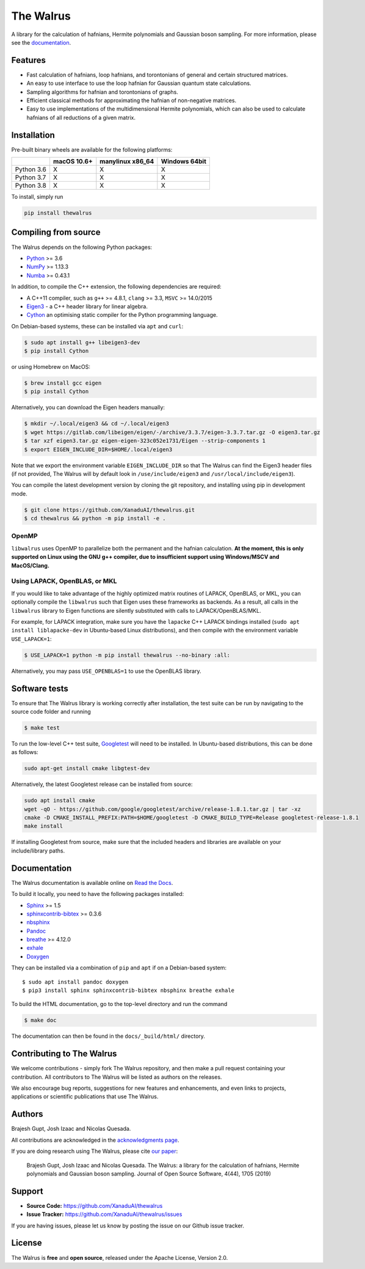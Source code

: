 The Walrus
##########

.. image:: https://circleci.com/gh/XanaduAI/thewalrus/tree/master.svg?style=svg
    :alt: CircleCI
    :target: https://circleci.com/gh/XanaduAI/thewalrus/tree/master

.. image:: https://ci.appveyor.com/api/projects/status/9udscqldo1xd25yk/branch/master?svg=true
    :alt: Appveyor
    :target: https://ci.appveyor.com/project/josh146/hafnian/branch/master

.. image:: https://img.shields.io/codecov/c/github/xanaduai/thewalrus/master.svg?style=flat
    :alt: Codecov coverage
    :target: https://codecov.io/gh/XanaduAI/thewalrus

.. image:: https://img.shields.io/codacy/grade/df94d22534cf4c05b1bddcf697011a82.svg?style=flat
    :alt: Codacy grade
    :target: https://app.codacy.com/app/XanaduAI/thewalrus?utm_source=github.com&utm_medium=referral&utm_content=XanaduAI/thewalrus&utm_campaign=badger

.. image:: https://img.shields.io/readthedocs/the-walrus.svg?style=flat
    :alt: Read the Docs
    :target: https://the-walrus.readthedocs.io

.. image:: https://img.shields.io/pypi/pyversions/thewalrus.svg?style=flat
    :alt: PyPI - Python Version
    :target: https://pypi.org/project/thewalrus

.. image:: https://joss.theoj.org/papers/10.21105/joss.01705/status.svg
    :alt: JOSS - The Journal of Open Source Software
    :target: https://doi.org/10.21105/joss.01705

A library for the calculation of hafnians, Hermite polynomials and Gaussian boson sampling. For more information, please see the `documentation <https://the-walrus.readthedocs.io>`_.

Features
========

* Fast calculation of hafnians, loop hafnians, and torontonians of general and certain structured matrices.

* An easy to use interface to use the loop hafnian for Gaussian quantum state calculations.

* Sampling algorithms for hafnian and torontonians of graphs.

* Efficient classical methods for approximating the hafnian of non-negative matrices.

* Easy to use implementations of the multidimensional Hermite polynomials, which can also be used to calculate hafnians of all reductions of a given matrix.


Installation
============

Pre-built binary wheels are available for the following platforms:

+------------+-------------+------------------+---------------+
|            | macOS 10.6+ | manylinux x86_64 | Windows 64bit |
+============+=============+==================+===============+
| Python 3.6 |      X      |        X         |       X       |
+------------+-------------+------------------+---------------+
| Python 3.7 |      X      |        X         |       X       |
+------------+-------------+------------------+---------------+
| Python 3.8 |      X      |        X         |       X       |
+------------+-------------+------------------+---------------+

To install, simply run

.. code-block:: bash

    pip install thewalrus


Compiling from source
=====================

The Walrus depends on the following Python packages:

* `Python <http://python.org/>`_ >= 3.6
* `NumPy <http://numpy.org/>`_  >= 1.13.3
* `Numba <https://numba.pydata.org/>`_ >= 0.43.1

In addition, to compile the C++ extension, the following dependencies are required:

* A C++11 compiler, such as ``g++`` >= 4.8.1, ``clang`` >= 3.3, ``MSVC`` >= 14.0/2015
* `Eigen3 <http://eigen.tuxfamily.org/index.php?title=Main_Page>`_ - a C++ header library for linear algebra.
* `Cython <https://cython.org/>`_ an optimising static compiler for the Python programming language.

On Debian-based systems, these can be installed via ``apt`` and ``curl``:

.. code-block:: console

    $ sudo apt install g++ libeigen3-dev
    $ pip install Cython

or using Homebrew on MacOS:

.. code-block:: console

    $ brew install gcc eigen
    $ pip install Cython

Alternatively, you can download the Eigen headers manually:

.. code-block:: console

    $ mkdir ~/.local/eigen3 && cd ~/.local/eigen3
    $ wget https://gitlab.com/libeigen/eigen/-/archive/3.3.7/eigen-3.3.7.tar.gz -O eigen3.tar.gz
    $ tar xzf eigen3.tar.gz eigen-eigen-323c052e1731/Eigen --strip-components 1
    $ export EIGEN_INCLUDE_DIR=$HOME/.local/eigen3

Note that we export the environment variable ``EIGEN_INCLUDE_DIR`` so that The Walrus can find the Eigen3 header files (if not provided, The Walrus will by default look in ``/use/include/eigen3`` and ``/usr/local/include/eigen3``).

You can compile the latest development version by cloning the git repository, and installing using pip in development mode.

.. code-block:: console

    $ git clone https://github.com/XanaduAI/thewalrus.git
    $ cd thewalrus && python -m pip install -e .


OpenMP
------

``libwalrus`` uses OpenMP to parallelize both the permanent and the hafnian calculation. **At the moment, this is only supported on Linux using the GNU g++ compiler, due to insufficient support using Windows/MSCV and MacOS/Clang.**



Using LAPACK, OpenBLAS, or MKL
------------------------------

If you would like to take advantage of the highly optimized matrix routines of LAPACK, OpenBLAS, or MKL, you can optionally compile the ``libwalrus`` such that Eigen uses these frameworks as backends. As a result, all calls in the ``libwalrus`` library to Eigen functions are silently substituted with calls to LAPACK/OpenBLAS/MKL.

For example, for LAPACK integration, make sure you have the ``lapacke`` C++ LAPACK bindings installed (``sudo apt install liblapacke-dev`` in Ubuntu-based Linux distributions), and then compile with the environment variable ``USE_LAPACK=1``:

.. code-block:: console

    $ USE_LAPACK=1 python -m pip install thewalrus --no-binary :all:

Alternatively, you may pass ``USE_OPENBLAS=1`` to use the OpenBLAS library.


Software tests
==============

To ensure that The Walrus library is working correctly after installation, the test suite can be run by navigating to the source code folder and running

.. code-block:: console

    $ make test

To run the low-level C++ test suite, `Googletest <https://github.com/google/googletest>`_
will need to be installed. In Ubuntu-based distributions, this can be done as follows:

.. code-block:: console

    sudo apt-get install cmake libgtest-dev

Alternatively, the latest Googletest release can be installed from source:

.. code-block:: console

    sudo apt install cmake
    wget -qO - https://github.com/google/googletest/archive/release-1.8.1.tar.gz | tar -xz
    cmake -D CMAKE_INSTALL_PREFIX:PATH=$HOME/googletest -D CMAKE_BUILD_TYPE=Release googletest-release-1.8.1
    make install

If installing Googletest from source, make sure that the included headers and
libraries are available on your include/library paths.

Documentation
=============

The Walrus documentation is available online on `Read the Docs <https://the-walrus.readthedocs.io>`_.

To build it locally, you need to have the following packages installed:

* `Sphinx <http://sphinx-doc.org/>`_ >= 1.5
* `sphinxcontrib-bibtex <https://sphinxcontrib-bibtex.readthedocs.io/en/latest/>`_ >= 0.3.6
* `nbsphinx <https://github.com/spatialaudio/nbsphinx>`_
* `Pandoc <https://pandoc.org/>`_
* `breathe <https://breathe.readthedocs.io/en/latest/>`_ >= 4.12.0
* `exhale <https://exhale.readthedocs.io/en/latest/>`_
* `Doxygen <http://www.doxygen.nl/>`_

They can be installed via a combination of ``pip`` and ``apt`` if on a Debian-based system:
::

    $ sudo apt install pandoc doxygen
    $ pip3 install sphinx sphinxcontrib-bibtex nbsphinx breathe exhale

To build the HTML documentation, go to the top-level directory and run the command

.. code-block:: console

    $ make doc

The documentation can then be found in the ``docs/_build/html/`` directory.

Contributing to The Walrus
==========================

We welcome contributions - simply fork The Walrus repository, and then make a pull request containing your contribution. All contributors to The Walrus will be listed as authors on the releases.

We also encourage bug reports, suggestions for new features and enhancements, and even links to projects, applications or scientific publications that use The Walrus.

Authors
=======

Brajesh Gupt, Josh Izaac and Nicolas Quesada.

All contributions are acknowledged in the `acknowledgments page <https://github.com/XanaduAI/thewalrus/blob/master/.github/ACKNOWLEDGMENTS.md>`_.

If you are doing research using The Walrus, please cite `our paper <https://joss.theoj.org/papers/10.21105/joss.01705>`_:

 Brajesh Gupt, Josh Izaac and Nicolas Quesada. The Walrus: a library for the calculation of hafnians, Hermite polynomials and Gaussian boson sampling. Journal of Open Source Software, 4(44), 1705 (2019)


Support
=======

- **Source Code:** https://github.com/XanaduAI/thewalrus
- **Issue Tracker:** https://github.com/XanaduAI/thewalrus/issues

If you are having issues, please let us know by posting the issue on our Github issue tracker.


License
=======

The Walrus is **free** and **open source**, released under the Apache License, Version 2.0.
